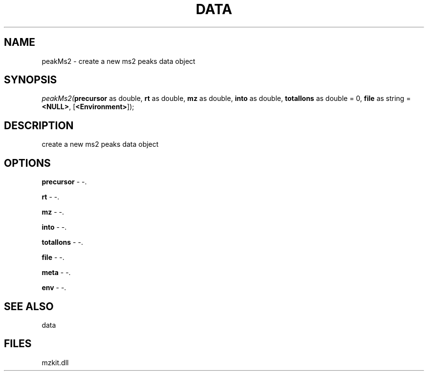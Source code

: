 .\" man page create by R# package system.
.TH DATA 1 2000-01-01 "peakMs2" "peakMs2"
.SH NAME
peakMs2 \- create a new ms2 peaks data object
.SH SYNOPSIS
\fIpeakMs2(\fBprecursor\fR as double, 
\fBrt\fR as double, 
\fBmz\fR as double, 
\fBinto\fR as double, 
\fBtotalIons\fR as double = 0, 
\fBfile\fR as string = \fB<NULL>\fR, 
..., 
[\fB<Environment>\fR]);\fR
.SH DESCRIPTION
.PP
create a new ms2 peaks data object
.PP
.SH OPTIONS
.PP
\fBprecursor\fB \fR\- -. 
.PP
.PP
\fBrt\fB \fR\- -. 
.PP
.PP
\fBmz\fB \fR\- -. 
.PP
.PP
\fBinto\fB \fR\- -. 
.PP
.PP
\fBtotalIons\fB \fR\- -. 
.PP
.PP
\fBfile\fB \fR\- -. 
.PP
.PP
\fBmeta\fB \fR\- -. 
.PP
.PP
\fBenv\fB \fR\- -. 
.PP
.SH SEE ALSO
data
.SH FILES
.PP
mzkit.dll
.PP
